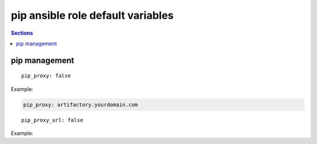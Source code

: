 .. vim: foldmarker=[[[,]]]:foldmethod=marker

pip ansible role default variables
==================================

.. contents:: Sections
   :local:

pip management
--------------

.. envvar:: pip_proxy

   pip proxy address

::

  pip_proxy: false


Example:

.. code:: yaml

   pip_proxy: artifactory.yourdomain.com





.. envvar:: pip_proxy_url

   pip proxy index url

::

  pip_proxy_url: false


Example:

.. code::yaml

   pip_proxy_url: http://artifactory.yourdomain.com/artifactory/api/pypi/MyPyPi/simple




